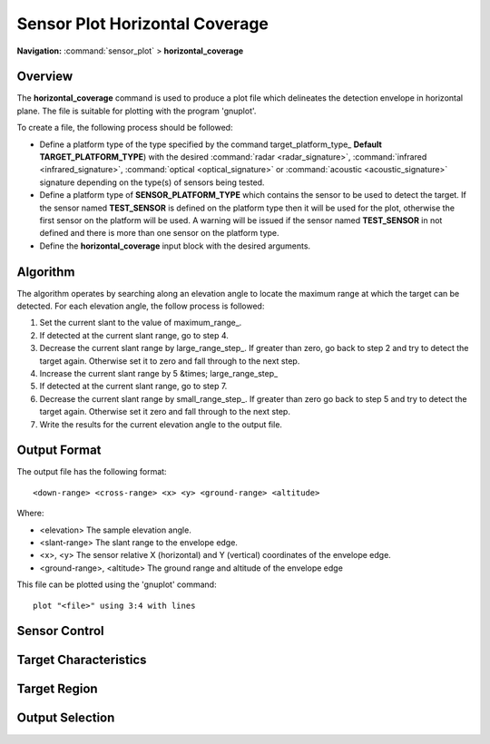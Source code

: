 .. ****************************************************************************
.. CUI
..
.. The Advanced Framework for Simulation, Integration, and Modeling (AFSIM)
..
.. The use, dissemination or disclosure of data in this file is subject to
.. limitation or restriction. See accompanying README and LICENSE for details.
.. ****************************************************************************

.. _Sensor_Plot_Horizontal_Coverage:

Sensor Plot Horizontal Coverage
-------------------------------

**Navigation:** :command:`sensor_plot` > **horizontal_coverage**

.. command:: horizontal_coverage ... end_horizontal_coverage
   :block:

   .. parsed-literal::

    horizontal_coverage_
 
        :ref:`sensor_plot.Stub_Definition_Commands`
    
        # `Sensor Control`_

        mode_name_ ...
        required_pd ...

        # `Target Characteristics`_

        target_platform_type_ ...
        target_speed_ | target_mach_ ...
        target_pitch_ ...
        target_roll_ ...

        # `Target Region`_

        elevation_limits_ ...
        elevation_step_ ...
        maximum_range_ ...
        small_range_step_ ...
        large_range_step_ ... 

        # `Output Selection`_

        output_file_ ...
        output_base_ ...
        altitude_units_ ...
        range_units_ ...
        x_units_ ...
        y_units_ ...
        output_max_height_
        output_max_range_

    end_horizontal_coverage

Overview
========


The **horizontal_coverage** command is used to produce a plot file which delineates the detection envelope in horizontal plane. The file is suitable for plotting with the program 'gnuplot'.

To create a file, the following process should be followed:

* Define a platform type of the type specified by the command target_platform_type_ **Default** **TARGET_PLATFORM_TYPE**) with the desired :command:`radar <radar_signature>`, :command:`infrared <infrared_signature>`, :command:`optical <optical_signature>` or :command:`acoustic <acoustic_signature>` signature depending on the type(s) of sensors being tested.
* Define a platform type of **SENSOR_PLATFORM_TYPE** which contains the sensor to be used to detect the target. If the sensor named **TEST_SENSOR** is defined on the platform type then it will be used for the plot, otherwise the first sensor on the platform will be used. A warning will be issued if the sensor named **TEST_SENSOR** in not defined and there is more than one sensor on the platform type.
* Define the **horizontal_coverage** input block with the desired arguments.

Algorithm
=========

The algorithm operates by searching along an elevation angle to locate the maximum range at which the target can be detected. For each elevation angle, the follow process is followed:

#. Set the current slant to the value of maximum_range_.
#. If detected at the current slant range, go to step 4.
#. Decrease the current slant range by large_range_step_. If greater than zero, go back to step 2 and try to detect the target again. Otherwise set it to zero and fall through to the next step.
#. Increase the current slant range by 5 &times; large_range_step_
#. If detected at the current slant range, go to step 7.
#. Decrease the current slant range by small_range_step_. If greater than zero go back to step 5 and try to detect the target again. Otherwise set it zero and fall through to the next step.
#.  Write the results for the current elevation angle to the output file.

Output Format
=============

The output file has the following format::

 <down-range> <cross-range> <x> <y> <ground-range> <altitude>

Where:

* <elevation>
  The sample elevation angle.
* <slant-range>
  The slant range to the envelope edge.
* <x>, <y>
  The sensor relative X (horizontal) and Y (vertical) coordinates of the envelope edge.
* <ground-range>, <altitude>
  The ground range and altitude of the envelope edge

This file can be plotted using the 'gnuplot' command::

 plot "<file>" using 3:4 with lines

Sensor Control
==============

.. command:: mode_name <mode_name>
   
   Specifies the name of the mode to be used if the sensor is a multi-mode sensor.
    
   **Default** The default mode of the sensor. This will be the value of the :command:`sensor.initial_mode` command of the sensor (if defined) or the first mode (if :command:`sensor.initial_mode` was not defined).

.. command:: required_pd <pd-value>
   
   Specifies the probability of detection required to declare a successful detection.
    
   **Default** 0.5

Target Characteristics
======================

.. command:: target_platform_type <target-platform-type>
   
   Specify the platform type to be used to represent the target.
    
   **Default** TARGET_PLATFORM_TYPE

.. command:: target_speed <speed-value>
.. command:: target_mach <real-value>
   
   Specify the speed at which the target is to be considered moving. This is only used if the sensor needs to performs Doppler processing. The speed may be specified using either an absolute speed (**target_speed**) or a Mach number (**target_mach**). If both are specified the last value takes precedence.

   **Default** target_speed 250 m/s

.. command:: target_pitch <pitch-value>
   
   Specify the target pitch angle.
    
   **Default** 0 degrees

.. command:: target_roll <pitch-value>
   
   Specify the target roll angle.
    
   **Default** 0 degrees

Target Region
=============

.. command:: elevation_limits <min-angle-value> <max-angle-value>
   
   Specifies the limits of the elevation angles to be sampled.
    
   **Default** -5.0 degrees 89.9 degrees

.. command:: elevation_step <step-angle-value>
   
   {{Specifies the elevation step between successive elevation angle samples.
    
   **Default** 0.1 degrees

.. command:: maximum_range <length-value>
   
   Specifies the maximum range at which the algorithm will start the search for the edge of the detection envelope. The value of **maximum_range** will be determined from the first of the following:
   
   * The value of this command if is has been specified.
   * 1.5 * the defined maximum range of the sensor if the maximum range of the sensor has been defined (i.e. < 1.0E+9 kilometers).
   * 2000 kilometers

.. command:: large_range_step <length-value>
   
   Specifies the large step size to use in the envelope edge detection algorithm.
    
   **Default** 5000 meters

.. command:: small_range_step <length-value>
   
   Specifies the small step size to use in the envelope edge detection algorithm.
    
   **Default** 100 meters

Output Selection
================

.. command:: output_file <filename>
   
   Specifies the filename to which the results will be written. If not specified then the value of output_base_ will be used to create a file name.

.. command:: output_base <string>
   
   If output_file_ is not specified then this value, along with the suffix '.vcd', forms the filename to which the results will be written. If a values is not specified then the type name of the sensor will be used.
    
   **Default** not specified

.. command:: altitude_units <length-units>
   
   Specifies the units to be used for column 6 (altitude) in the output file.
    
   **Default** meters

.. command:: range_units <length-units>
   
   Specifies the units to be used for column 2 (slant range) and column 5 (ground range) in the output file.
    
   **Default** meters

.. command:: x_units <length-units>
   
   Specifies the units to be used for column 3 (X) in the output file.
    
   **Default** meters

.. command:: y_units <length-units>
   
   Specifies the units to be used for column 4 (Y) in the output file.
    
   **Default** meters

.. command:: output_max_height
   
   If specified, the program will write a message to standard output indicating the maximum height (altitude) at which the target was detected.

.. command:: output_max_range
   
   If specified, the program will write a message to standard output indicating the maximum range at which the target was detected.